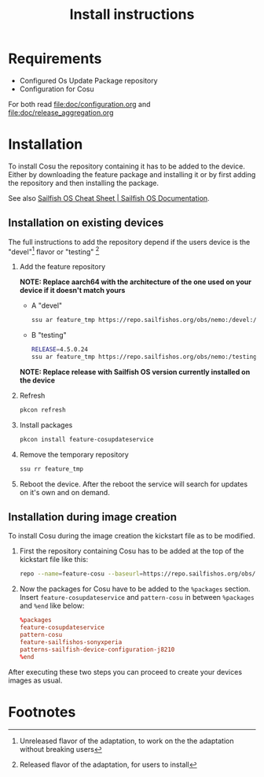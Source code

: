 #+TITLE: Install instructions

* Requirements
  :PROPERTIES:
  :CREATED:  [2024-03-09 Sat 19:59]
  :END:

  - Configured Os Update Package repository
  - Configuration for Cosu

  For both read [[file:doc/configuration.org]] and [[file:doc/release_aggregation.org]]

* Installation
  :PROPERTIES:
  :CREATED:  [2024-03-09 Sat 19:59]
  :ID:       af086083-f98e-4daf-9eb3-2f4fea965ed5
  :END:
  To install Cosu the repository containing it has to be added to the device.
  Either by downloading the feature package and installing it or by first
  adding the repository and then installing the package.

  See also [[https://docs.sailfishos.org/Reference/Sailfish_OS_Cheat_Sheet/#repository-handling][Sailfish OS Cheat Sheet | Sailfish OS Documentation]].

** Installation on existing devices
   :PROPERTIES:
   :CREATED:  [2024-03-09 Sat 20:02]
   :END:

   The full instructions to add the repository depend if the users device is the "devel"[fn:1] flavor or "testing" [fn:2]

   1. Add the feature repository

      *NOTE: Replace aarch64 with the architecture of the one used on your device if it doesn't
      match yours*

      * A "devel"
      #+begin_src sh
      ssu ar feature_tmp https://repo.sailfishos.org/obs/nemo:/devel:/hw:/sony:/kumano:/features:/sailfishos-sonyxperia/latest_aarch64/
      #+end_src
      * B "testing"
      #+begin_src sh
      RELEASE=4.5.0.24
      ssu ar feature_tmp https://repo.sailfishos.org/obs/nemo:/testing:/hw:/sony:/kumano:/features:/cosupdater:/$RELEASE/latest_aarch64/
      #+end_src
      *NOTE: Replace release with Sailfish OS version currently installed on the device*
   2. Refresh
      #+begin_src sh
      pkcon refresh
      #+end_src
   3. Install packages
      #+begin_src sh
      pkcon install feature-cosupdateservice
      #+end_src
   4. Remove the temporary repository
      #+begin_src sh
      ssu rr feature_tmp
      #+end_src
   5. Reboot the device. After the reboot the service will search for updates
      on it's own and on demand.

**  Installation during image creation
   :PROPERTIES:
   :CREATED:  [2024-03-09 Sat 20:02]
   :END:

   To install Cosu during the image creation the kickstart file as to be modified.
   1. First the repository containing Cosu has to be added at the top of
      the kickstart file like this:
      #+begin_src sh
      repo --name=feature-cosu --baseurl=https://repo.sailfishos.org/obs/nemo:/devel:/hw:/sony:/kumano:/feature-cosu
      #+end_src
   2. Now the packages for Cosu have to be added to the ~%packages~ section.
      Insert ~feature-cosupdateservice~ and ~pattern-cosu~ in between ~%packages~
      and ~%end~ like below:
      #+begin_src conf
      %packages
      feature-cosupdateservice
      pattern-cosu
      feature-sailfishos-sonyxperia
      patterns-sailfish-device-configuration-j8210
      %end
      #+end_src

   After executing these two steps you can proceed to create your devices images
   as usual.

* Footnotes

[fn:1] Unreleased flavor of the adaptation, to work on the the adaptation without breaking users

[fn:2] Released flavor of the adaptation, for users to install

